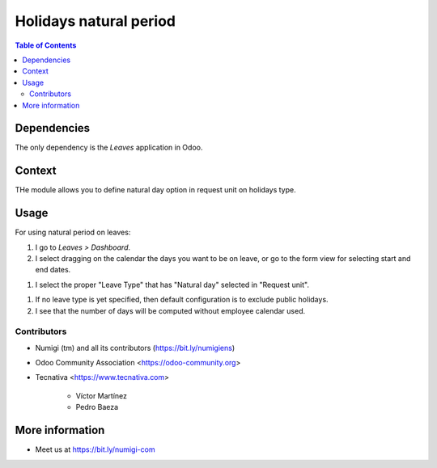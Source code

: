 =======================
Holidays natural period
=======================

.. contents:: Table of Contents

Dependencies
------------

The only dependency is the `Leaves` application in Odoo.

Context
-------

THe module allows you to define natural day option in request unit on holidays type.

Usage
-----

For using natural period on leaves:

#. I go to *Leaves > Dashboard*.

#. I select dragging on the calendar the days you want to be on leave, or go
   to the form view for selecting start and end dates.

.. image:: static/description/leave_period_selection.png

#. I select the proper "Leave Type" that has "Natural day" selected in "Request unit".

.. image:: static/description/leave_type_as_natural_day.png

.. image:: static/description/natural_day_leave_type_choice.png

#. If no leave type is yet specified, then default configuration is to exclude
   public holidays.

#. I see that the number of days will be computed without employee calendar used.

.. image:: static/description/leave_duration.png

Contributors
~~~~~~~~~~~~
* Numigi (tm) and all its contributors (https://bit.ly/numigiens)

* Odoo Community Association <https://odoo-community.org>

* Tecnativa <https://www.tecnativa.com>

    * Víctor Martínez
    * Pedro Baeza

More information
----------------
* Meet us at https://bit.ly/numigi-com
